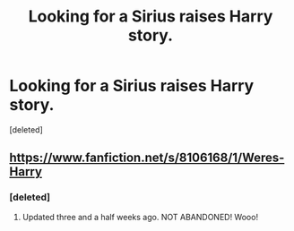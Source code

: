 #+TITLE: Looking for a Sirius raises Harry story.

* Looking for a Sirius raises Harry story.
:PROPERTIES:
:Score: 8
:DateUnix: 1396477125.0
:DateShort: 2014-Apr-03
:FlairText: Request
:END:
[deleted]


** [[https://www.fanfiction.net/s/8106168/1/Weres-Harry]]
:PROPERTIES:
:Score: 5
:DateUnix: 1396530463.0
:DateShort: 2014-Apr-03
:END:

*** [deleted]
:PROPERTIES:
:Score: 1
:DateUnix: 1396543947.0
:DateShort: 2014-Apr-03
:END:

**** Updated three and a half weeks ago. NOT ABANDONED! Wooo!
:PROPERTIES:
:Author: GrinningJest3r
:Score: 1
:DateUnix: 1396872728.0
:DateShort: 2014-Apr-07
:END:
